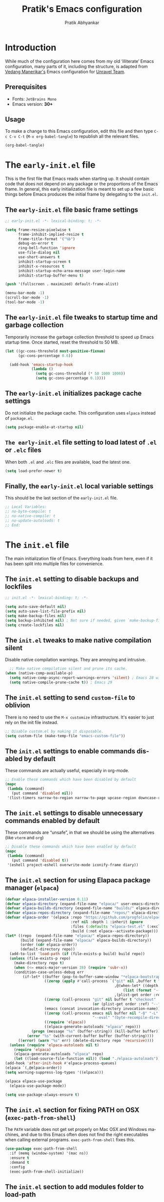 #+title: Pratik's Emacs configuration
#+author: Pratik Abhyankar
#+language: en
#+options: ':t toc:t num:nil author:t

* Introduction

While much of the configuration here comes from  my old 'illiterate' Emacs configuration, many parts of it, including the structure, is adapted from [[https://vedang.me/][Vedang Manerikar's]] Emacs configuration for [[https://github.com/unravel-team/emacs/][Unravel Team]].

** Prerequisites
+ Fonts: ~JetBrains Mono~
+ Emacs version: *30+*

** Usage

To make a change to this Emacs configuration, edit this file and then type =C-c C-v C-t= (=M-x org-babel-tangle=) to republish all the relevant files.

#+begin_src emacs-lisp :tangle no :results none
  (org-babel-tangle)
#+end_src


* The =early-init.el= file

This is the first file that Emacs reads when starting up. It should contain code that does not depend on any package or the proportions of the Emacs frame. In general, this early initialization file is meant to set up a few basic things before Emacs produces the initial frame by delegating to the =init.el=.

** The =early-init.el= file basic frame settings

#+begin_src emacs-lisp :tangle "early-init.el"
  ;; early-init.el -*- lexical-binding: t; -*-

  (setq frame-resize-pixelwise t
        frame-inhibit-implied-resize t
        frame-title-format '("%b")
        debug-on-error t
        ring-bell-function 'ignore
        use-file-dialog nil
        use-short-answers t
        inhibit-startup-screen t
        inhibit-x-resources t
        inhibit-startup-echo-area-message user-login-name
        inhibit-startup-buffer-menu t)

  (push '(fullscreen . maximized) default-frame-alist)

  (menu-bar-mode -1)
  (scroll-bar-mode -1)
  (tool-bar-mode -1)
#+end_src

** The =early-init.el= file tweaks to startup time and garbage collection

Temporarily increase the garbage collection threshold to speed up Emacs startup time. Once started, reset the threshold to 50 MB.

#+begin_src emacs-lisp :tangle "early-init.el"
  (let ((gc-cons-threshold most-positive-fixnum)
        (gc-cons-percentage 0.6))

    (add-hook 'emacs-startup-hook
              (lambda ()
                (setq gc-cons-threshold (* 50 1000 1000))
                (setq gc-cons-percentage 0.1))))
#+end_src

** The =early-init.el= initializes package cache settings

Do not initialize the package cache. This configuration uses =elpaca= instead of =package.el=.

#+begin_src emacs-lisp :tangle "early-init.el"
  (setq package-enable-at-startup nil)
#+end_src

** =The early-init.el= file setting to load latest of =.el= or =.elc= files

When both =.el= and =.elc= files are available, load the latest one.

#+begin_src emacs-lisp :tangle "early-init.el"
  (setq load-prefer-newer t)
#+end_src

** Finally, the =early-init.el= local variable settings

This should be the last section of the ~early-init.el~ file.

#+begin_src emacs-lisp :tangle "early-init.el"
  ;; Local Variables:
  ;; no-byte-compile: t
  ;; no-native-compile: t
  ;; no-update-autoloads: t
  ;; End:
#+end_src


* The =init.el= file

The main initialization file of Emacs. Everything loads from here, even if it has been split into multiple files for convenience.

** The =init.el= setting to disable backups and lockfiles

#+begin_src emacs-lisp :tangle "init.el"
  ;; init.el -*- lexical-binding: t; -*-

  (setq auto-save-default nil)
  (setq auto-save-list-file-prefix nil)
  (setq make-backup-files nil)
  (setq backup-inhibited nil) ; Not sure if needed, given `make-backup-files'
  (setq create-lockfiles nil)
#+end_src

** The =init.el= tweaks to make native compilation silent

Disable native compilation warnings. They are annoying and intrusive.

#+begin_src emacs-lisp :tangle "init.el"
    ;; Make native compilation silent and prune its cache.
  (when (native-comp-available-p)
    (setq native-comp-async-report-warnings-errors 'silent) ; Emacs 28 with native compilation
    (setq native-compile-prune-cache t)) ; Emacs 29
#+end_src

** The =init.el= setting to send ~custom-file~ to oblivion

There is no need to use the =M-x customize= infrastructure. It's easier to just rely on the init file instead.

#+begin_src emacs-lisp :tangle "init.el"
  ;; Disable custom.el by making it disposable.
  (setq custom-file (make-temp-file "emacs-custom-file"))
#+end_src

** The =init.el= settings to enable commands disabled by default

These commands are actually useful, especially in org-mode.

#+begin_src emacs-lisp :tangle "init.el"
  ;; Enable these commands which have been disabled by default
  (mapc
   (lambda (command)
     (put command 'disabled nil))
   '(list-timers narrow-to-region narrow-to-page upcase-region downcase-region))
#+end_src

** The =init.el= settings to disable unnecessary commands enabled by default

These commands are "unsafe", in that we should be using the alternatives (like ~vterm~ and ~org~)

#+begin_src emacs-lisp :tangle "init.el"
  ;; Disable these commands which have been enabled by default
  (mapc
   (lambda (command)
     (put command 'disabled t))
   '(eshell project-eshell overwrite-mode iconify-frame diary))
#+end_src

** The =init.el= section for using Elapaca package manager (~elpaca~)

#+begin_src emacs-lisp :tangle "init.el"
  (defvar elpaca-installer-version 0.11)
  (defvar elpaca-directory (expand-file-name "elpaca/" user-emacs-directory))
  (defvar elpaca-builds-directory (expand-file-name "builds/" elpaca-directory))
  (defvar elpaca-repos-directory (expand-file-name "repos/" elpaca-directory))
  (defvar elpaca-order '(elpaca :repo "https://github.com/progfolio/elpaca.git"
                                :ref nil :depth 1 :inherit ignore
                                :files (:defaults "elpaca-test.el" (:exclude "extensions"))
                                :build (:not elpaca--activate-package)))
  (let* ((repo  (expand-file-name "elpaca/" elpaca-repos-directory))
         (build (expand-file-name "elpaca/" elpaca-builds-directory))
         (order (cdr elpaca-order))
         (default-directory repo))
    (add-to-list 'load-path (if (file-exists-p build) build repo))
    (unless (file-exists-p repo)
      (make-directory repo t)
      (when (<= emacs-major-version 28) (require 'subr-x))
      (condition-case-unless-debug err
          (if-let* ((buffer (pop-to-buffer-same-window "*elpaca-bootstrap*"))
                    ((zerop (apply #'call-process `("git" nil ,buffer t "clone"
                                                    ,@(when-let* ((depth (plist-get order :depth)))
                                                        (list (format "--depth=%d" depth) "--no-single-branch"))
                                                    ,(plist-get order :repo) ,repo))))
                    ((zerop (call-process "git" nil buffer t "checkout"
                                          (or (plist-get order :ref) "--"))))
                    (emacs (concat invocation-directory invocation-name))
                    ((zerop (call-process emacs nil buffer nil "-Q" "-L" "." "--batch"
                                          "--eval" "(byte-recompile-directory \".\" 0 'force)")))
                    ((require 'elpaca))
                    ((elpaca-generate-autoloads "elpaca" repo)))
              (progn (message "%s" (buffer-string)) (kill-buffer buffer))
            (error "%s" (with-current-buffer buffer (buffer-string))))
        ((error) (warn "%s" err) (delete-directory repo 'recursive))))
    (unless (require 'elpaca-autoloads nil t)
      (require 'elpaca)
      (elpaca-generate-autoloads "elpaca" repo)
      (let ((load-source-file-function nil)) (load "./elpaca-autoloads"))))
  (add-hook 'after-init-hook #'elpaca-process-queues)
  (elpaca `(,@elpaca-order))
  (setq warning-suppress-log-types '((elpaca)))

  (elpaca elpaca-use-package
    (elpaca-use-package-mode))

  (setq use-package-always-ensure t)
#+end_src

** The =init.el= section for fixing PATH on OSX (~exec-path-from-shell~)

The ~PATH~ variable does not get set properly on Mac OSX and Windows machines, and due to this Emacs often does not find the right executables when calling external programs. ~exec-path-from-shell~ fixes this.

#+begin_src emacs-lisp :tangle "init.el"
  (use-package exec-path-from-shell
    :if (memq (window-system) '(mac ns))
    :ensure t
    :demand t
    :config
    (exec-path-from-shell-initialize))
#+end_src

** The =init.el= section to add modules folder to load-path

#+begin_src emacs-lisp :tangle "init.el"
  (add-to-list 'load-path (expand-file-name "pratik-modules/" user-emacs-directory))
#+end_src

** The =init.el= section to load individual modules
#+begin_src emacs-lisp :tangle "init.el"
  (require 'pratik-theme)
  (require 'pratik-essentials)
  (require 'pratik-completion)
  (require 'pratik-dev)
  (require 'pratik-org)
  (require 'pratik-shell)
  (require 'pratik-personal)
#+end_src

** The =init.el= section to turn off debug on error

~debug-on-error~ was turned on in the =early-init.el= file. Since all the modules are loaded at this point without any errors, that flag can now be turned off.

#+begin_src emacs-lisp :tangle "init.el"
  (setq debug-on-error nil)
#+end_src

** Finally, the =init.el= section for local variables
#+begin_src emacs-lisp :tangle "init.el"
  ;; Local Variables:
  ;; no-byte-compile: t
  ;; no-native-compile: t
  ;; no-update-autoloads: t
  ;; End:
#+end_src


* The =pratik-theme.el= module

This module defines everything related to the look and feel of Emacs.

** The =pratik-theme.el= section for themes (~solarized-theme~)

Easy on eyes, no color pasta, good contrast and supports a plethora of modes. Go to theme.

#+begin_src emacs-lisp :tangle "pratik-modules/pratik-theme.el" :mkdirp t
  ;; pratik-theme.el -*- lexical-binding: t; -*-

  (use-package solarized-theme
    :init
    ;; These need to be set before the theme is activated.
    (setq solarized-highlight-numbers t)
    (setq solarized-scale-markdown-headlines t))
#+end_src

** The =pratik-theme.el= section to distinguish real buffers (~solaire~)

Solaire mode sets different faces to buffers to distinguish real buffers from other buffers like sidebars or mini-buffers.

#+begin_src emacs-lisp :tangle "pratik-modules/pratik-theme.el"
  (use-package solaire-mode
    :after (solarized-theme)
    :config
    ;; If a theme needs swapping faces, use the following
    ;; (add-to-list 'solaire-mode-themes-to-face-swap "^doom-")
    (solaire-global-mode 1))
#+end_src

** The =pratik-theme.el= section to rotate themes (~circadian~)

Toggle between light and dark themes according to sunrise and sunset times.

#+begin_src emacs-lisp :tangle "pratik-modules/pratik-theme.el"
  (setq calendar-latitude 37.338207)
  (setq calendar-longitude -121.886330)

  (use-package circadian
    :after (doom-themes)
    :config
    (setq circadian-themes '((:sunrise . solarized-light)
                             (:sunset  . solarized-dark)))
    (circadian-setup))
#+end_src

** The =pratik-theme.el= section for icons (~nerd-icons~)

~nerd-icons~ are primarily required for ~doom-modeline~, however other packages like ~marginalia~, ~corfu~ or ~treemacs~ also use it to show icons in mini-buffers, completions or sidebars etc.

Other packages require their separate ~nerd-icons~ package which are also installed and configured in this section

*** The ~nerd-icons~ section to install icons

#+begin_src emacs-lisp :tangle "pratik-modules/pratik-theme.el"
  (use-package nerd-icons
    :config
    (unless (member "Symbols Nerd Font" (font-family-list))
      (nerd-icons-install-fonts t)))
#+end_src

*** The ~nerd-icons~ section for mini-buffer completion icons (~marginalia~) (~vertico~)

#+begin_src emacs-lisp :tangle "pratik-modules/pratik-theme.el"
  (use-package nerd-icons-completion
    :after (marginalia nerd-icons)
    :config
    (nerd-icons-completion-mode)
    :hook
    (marginalia-mode . nerd-icons-completion-marginalia-setup))
#+end_src

*** The ~nerd-icons~ section for in-buffer completion icons (~corfu~)

#+begin_src emacs-lisp :tangle "pratik-modules/pratik-theme.el"
  (use-package nerd-icons-corfu
    :after (corfu nerd-icons))
#+end_src

*** The ~nerd-icons~ section for sidebar icons (~treemacs~)

#+begin_src emacs-lisp :tangle "pratik-modules/pratik-theme.el"
  (use-package treemacs-nerd-icons
    :after (treemacs nerd-icons)
    :config
    (treemacs-load-theme "nerd-icons"))
#+end_src

** The =pratik-theme.el= section for mode-line (~doom-modeline~)

~doom-modeline~ simply works out-of-the-box with minimal configuration.

#+begin_src emacs-lisp :tangle "pratik-modules/pratik-theme.el"
  (use-package doom-modeline
    :after (doom-themes nerd-icons)
    :config
    (setq doom-modeline-enable-word-count t)
    (setq doom-modeline-indent-info t)
    (setq doom-modeline-height 20)
    (setq doom-modeline-buffer-file-name-style 'filename)
    ;; visual-fill-colum affects modeline too. This pushes the right edge of mode-line to right-fringe.
    (setq mode-line-right-align-edge 'right-fringe)
    (setq doom-modeline-env-enable-debug nil)
    (doom-modeline-mode 1))
#+end_src

** The =pratik-theme.el= settings for cursor

#+begin_src emacs-lisp :tangle "pratik-modules/pratik-theme.el"
  (blink-cursor-mode -1)
  (global-hl-line-mode 1)
#+end_src

** The =pratik-theme.el= section for padding (~spacious-padding~)

#+begin_src emacs-lisp :tangle "pratik-modules/pratik-theme.el"
  ;; <https://protesilaos.com/codelog/2023-06-03-emacs-spacious-padding/>.
  (use-package spacious-padding
    :if (display-graphic-p)
    :hook (elpaca-after-init . spacious-padding-mode)
    :init
    ;; These are the defaults, but kept here for visibility.
    (setq spacious-padding-widths
          '(
            :internal-border-width 20
            :header-line-width 4
            :tab-width 4
            :right-divider-width 20
            :scroll-bar-width 8
            :left-fringe-width 10
            :right-fringe-width 10))

    ;; Read the doc string of `spacious-padding-subtle-mode-line' as
    ;; it is very flexible.
    (setq spacious-padding-subtle-mode-line t))
#+end_src

** The =pratik-theme.el= section for font styles (~fontaine~)

#+begin_src emacs-lisp :tangle "pratik-modules/pratik-theme.el"
  ;; Read the manual: <https://protesilaos.com/emacs/fontaine>
  (use-package fontaine
    :ensure t
    :if (display-graphic-p)
    :config
    ;; This is defined in Emacs C code: it belongs to font settings.
    (setq x-underline-at-descent-line nil)

    ;; And this is for Emacs 28.
    (setq-default text-scale-remap-header-line t)

    ;; This is the default value.  Just including it here for
    ;; completeness.
    (setq fontaine-latest-state-file (locate-user-emacs-file "fontaine-latest-state.eld"))

    (setq fontaine-presets
          '((small
             :default-height 130)
            (regular
             :default-height 150)
            (medium
             :default-weight semilight
             :default-height 170
             :bold-weight extrabold)
            (large
             :inherit medium
             :default-height 190)
            (presentation
             :inherit medium
             :default-height 250)
            (jumbo
             :inherit medium
             :default-height 330)
            (t
             ;; See the fontaine manual for the technicalities:
             ;; <https://protesilaos.com/emacs/fontaine>.
             :default-family "JetBrains Mono NL"
             :default-weight normal
             :variable-pitch-family "JetBrains Mono NL"
             :variable-pitch-height 1.05)))

    (fontaine-set-preset (or (fontaine-restore-latest-preset) 'regular))
    (fontaine-mode 1))
#+end_src

** The =pratik-theme.el= section for soft-wrapping text (~visual-fill-column~)

[[https://codeberg.org/joostkremers/visual-fill-column][visual-fill-column]] soft wraps text after certain (here, 80) characters. Works in conjunction with ~visual-line-mode~.

#+begin_src emacs-lisp :tangle "pratik-modules/pratik-theme.el"
  (use-package visual-fill-column
    :init
    (setq-default fill-column 80)
    :hook
    (org-mode . (lambda () (setq visual-fill-column-center-text t)))
    (elpaca-after-init . global-visual-fill-column-mode)
    (visual-fill-column-mode . visual-line-mode)
    (visual-fill-column-mode . visual-wrap-prefix-mode)
    :config
    (setq visual-fill-column-enable-sensible-window-split t))
#+end_src

** Finally, provide the =pratik-theme.el= module

#+begin_src emacs-lisp :tangle "pratik-modules/pratik-theme.el"
  (provide 'pratik-theme)
#+end_src


* The =pratik-essentials.el= module

Section for setting sensible defaults and mode agnostic settings.

** The =pratik-essentials.el= section for sensible defaults

#+begin_src emacs-lisp :tangle "pratik-modules/pratik-essentials.el" :mkdirp t
  ;; pratik-essentials.el -*- lexical-binding: t; -*-

  (use-package emacs
    :ensure nil
    :config
    (setq help-window-select t)
    (setq scroll-error-top-bottom t)
    (setq eval-expression-print-length nil)
    (setq next-error-recenter '(4))
    (setq find-library-include-other-files nil)
    (setq-default truncate-partial-width-windows nil)
    (setq echo-keystrokes-help t)
    (setq default-directory "~/")
    (setq vc-follow-symlinks t)
    (setq sentence-end-double-space nil)
    (setq confirm-kill-emacs 'y-or-n-p)
    (fset 'yes-or-no-p 'y-or-n-p))
#+end_src

** The =pratik-essentials.el= settings for tab behavior

#+begin_src emacs-lisp :tangle "pratik-modules/pratik-essentials.el"
  (use-package emacs
    :ensure nil
    :config
    (setq tab-always-indent 'complete)
    (setq tab-width 4)
    (setq-default indent-tabs-mode nil))
#+end_src

** The =pratik-essentials.el= settings for code editing

#+begin_src emacs-lisp :tangle "pratik-modules/pratik-essentials.el"
  (use-package emacs
    :ensure nil
    :config
    (setq font-lock-maximum-decoration t)
    (setq scroll-preserve-screen-position t)
    (setq require-final-newline t)
    (electric-pair-mode 1)
    (transient-mark-mode 1)
    (delete-selection-mode 1)
    :hook
    (before-save . delete-trailing-whitespace)
    (after-save . executable-make-buffer-file-executable-if-script-p)
    (prog-mode . display-line-numbers-mode)
    (prog-mode . column-number-mode)
    (prog-mode . subword-mode))
#+end_src

** The =pratik-essentials.el= settings for killing and yanking

#+begin_src emacs-lisp :tangle "pratik-modules/pratik-essentials.el"
  (use-package emacs
    :ensure nil
    :config
    (setq-default select-enable-clipboard t
  		mouse-yank-at-point t
  		kill-whole-line t)
    (setq kill-do-not-save-duplicates t))
#+end_src

** The =pratik-essentials.el= settings for MacOS

#+begin_src emacs-lisp :tangle "pratik-modules/pratik-essentials.el"
  (when (eq system-type 'darwin)
    (setq mac-option-modifier 'super)
    (setq mac-command-modifier 'meta)
    (setq vc-git-program (executable-find "git"))
    (setq epg-gpg-program (executable-find "gpg")))
#+end_src

** The =pratik-essentials.el= section for custom key bindings

#+begin_src emacs-lisp :tangle "pratik-modules/pratik-essentials.el"
  (use-package emacs
    :ensure nil
    :bind
    ("M-`" . other-frame)
    ("M-o" . other-window)

    ("C-x k" . kill-current-buffer)
    ("M-[" . previous-buffer)
    ("M-]" . next-buffer)
    ("M-<up>" . beginning-of-buffer)
    ("M-<down>" . end-of-buffer)

    ("M-<left>" . move-beginning-of-line)
    ("M-<right>" . move-end-of-line)
    ("s-<left>" . left-word)
    ("s-<right>" . right-word)

    ("M-z" . undo)
    ("M-Z" . undo-redo)

    ("M-d" . mark-word)

    ("C-x f" . project-find-file)

    ("C-+" . text-scale-increase)
    ("C-_" . text-scale-decrease))
#+end_src

** The =pratik-essentials.el= setting to ignore certain buffers while switching

Ignore any buffers that start with '*' like "*scratch*" or "*Messages*" when switching buffers.

#+begin_src emacs-lisp :tangle "pratik-modules/pratik-essentials.el"
  (set-frame-parameter (selected-frame) 'buffer-predicate
        	             (lambda (buf) (not (string-match-p "^*" (buffer-name buf)))))
#+end_src

** The =pratik-essentials.el= section for better help (~helpful~)

[[https://github.com/Wilfred/helpful][helpful]] is a package that improves the default Emacs help buffer.

#+begin_src emacs-lisp :tangle "pratik-modules/pratik-essentials.el"
  (use-package helpful
    :bind
    ("C-h f" . helpful-callable)
    ("C-h v" . helpful-variable)
    ("C-h k" . helpful-key)
    ("C-h x" . helpful-command)
    ("C-c C-d" . helpful-at-point)
    ("C-c F" . helpful-function))
#+end_src

** The =pratik-essentials.el= section about auto management of treesit modules (~treesit-auto~)

#+begin_src emacs-lisp :tangle "pratik-modules/pratik-essentials.el"
  ;;; Install and use tree-sitter major modes where possible
  (when (treesit-available-p)
    (use-package treesit-auto
      :config
      (setq treesit-auto-install 'prompt)
      (treesit-auto-add-to-auto-mode-alist)
      (global-treesit-auto-mode)))
#+end_src

** The =pratik-essentials.el= section for tracking recently visited files (~recentf~)

#+begin_src emacs-lisp :tangle "pratik-modules/pratik-essentials.el"
  (use-package recentf
  :ensure nil
  :hook (elpaca-after-init . recentf-mode)
  :config
  (setq recentf-max-saved-items 1000)
  (setq recentf-save-file-modes nil)
  (setq recentf-keep nil)
  (setq recentf-auto-cleanup 'never)
  (setq recentf-initialize-file-name-history t)
  (setq recentf-filename-handlers nil)
  (setq recentf-show-file-shortcuts-flag nil)
  :bind
  ("C-x C-r" . recentf))
#+end_src

** The =pratik-essentials.el= section for tracking point in visited files (~save-place~)

** Finally, provide the =pratik-essentials.el= module

#+begin_src emacs-lisp :tangle "pratik-modules/pratik-essentials.el"
  (provide 'pratik-essentials)
#+end_src


* The =pratik-completion.el= module

** The =pratik-completion.el= section for keystroke completion (~which-key~)

#+begin_src emacs-lisp :tangle "pratik-modules/pratik-completion.el" :mkdirp t
  ;; pratik-completion.el -*- lexical-binding: t; -*-
  (use-package which-key
    :ensure nil
    :demand t
    :config
    (setq which-key-add-column-padding 1)
    (setq which-key-sort-uppercase-first nil)
    (setq which-key-show-early-on-C-h t)
    (setq which-key-idle-delay 0.5)
    (setq which-key-idle-secondary-delay 0.05)
    (which-key-mode 1))
#+end_src

** The =pratik-completion.el= settings to ignore letter casing

#+begin_src emacs-lisp :tangle "pratik-modules/pratik-completion.el"
  (setq completion-ignore-case t)
  (setq read-file-name-completion-ignore-case t)
  (setq read-buffer-completion-ignore-case t)
  (setq-default case-fold-search t)   ; For general regexp
#+end_src

** The =pratik-completion.el= settings for completion styles

#+begin_src emacs-lisp :tangle "pratik-modules/pratik-completion.el"
  ;; General minibuffer settings
  (use-package minibuffer
    :ensure nil
    :config
    ;; see `completion-category-overrides'
    (setq completion-styles '(basic substring initials flex partial-completion orderless))
    ;; File completion style
    (setq completion-category-overrides
          '((file (styles . (basic partial-completion orderless)))
            (dictionary (styles . (basic))))))
#+end_src

** The =pratik-completion.el= section for orderless completion style (~orderless~)

#+begin_src emacs-lisp :tangle "pratik-modules/pratik-completion.el"
  (use-package orderless
    :after minibuffer
    :config
    (setq orderless-matching-styles '(orderless-prefixes orderless-regexp))
    ;; SPC should never complete: use it for `orderless' groups.
    ;; The `?' is a regexp construct.
    :bind ( :map minibuffer-local-completion-map
            ("SPC" . nil)
            ("?" . nil)))
#+end_src

** The =pratik-completion.el= settings for recursive minibuffers

#+begin_src emacs-lisp :tangle "pratik-modules/pratik-completion.el"
  (use-package mb-depth
  :ensure nil
  :hook (elpaca-after-init . minibuffer-depth-indicate-mode)
  :config
  (setq read-minibuffer-restore-windows nil) ; Emacs 28
  (setq enable-recursive-minibuffers t))
#+end_src

** The =pratik-completion.el= settings for default values

#+begin_src emacs-lisp :tangle "pratik-modules/pratik-completion.el"
  (use-package minibuf-eldef
    :ensure nil
    :hook (elpaca-after-init . minibuffer-electric-default-mode)
    :config
    (setq minibuffer-default-prompt-format " [%s]"))
#+end_src

** The =pratik-completion.el= section for generic minibuffer UI settings

#+begin_src emacs-lisp :tangle "pratik-modules/pratik-completion.el"
  (use-package minibuffer
    :ensure nil
    :demand t
    :config
    (setq completions-format 'one-column)
    (setq completion-show-help nil)
    (setq completion-auto-help 'always)
    (setq completion-auto-select nil)
    (setq completions-detailed t)
    (setq completion-show-inline-help nil)
    (setq completions-max-height 12)
    (setq completions-header-format (propertize "%s candidates:\n" 'face 'bold-italic))
    (setq completions-highlight-face 'completions-highlight)
    (setq minibuffer-completion-auto-choose t)
    (setq minibuffer-visible-completions t) ; Emacs 30
    (setq completions-sort 'historical)
    ;; Hide commands in M-x which do not work in the current mode.
    (setq read-extended-command-predicate #'command-completion-default-include-p))
#+end_src

** The =pratik-completion.el= section for saving minibuffer history (~savehist~)

#+begin_src emacs-lisp :tangle "pratik-modules/pratik-completion.el"
  (use-package savehist
  :ensure nil
  :hook (elpaca-after-init . savehist-mode)
  :config
  (setq savehist-file (locate-user-emacs-file "savehist"))
  (setq history-length 100)
  (setq history-delete-duplicates t)
  (setq savehist-save-minibuffer-history t)
  (add-to-list 'savehist-additional-variables 'kill-ring))
#+end_src

** The =pratik-completion.el= settings for dynamic text expansion (~dabbrev~)

#+begin_src emacs-lisp :tangle "pratik-modules/pratik-completion.el"
  (use-package dabbrev
    :ensure nil
    :commands (dabbrev-expand dabbrev-completion)
    :config
    (setq dabbrev-abbrev-char-regexp "\\sw\\|\\s_")
    (setq dabbrev-abbrev-skip-leading-regexp "[$*/=~']")
    (setq dabbrev-backward-only nil)
    (setq dabbrev-case-distinction 'case-replace)
    (setq dabbrev-case-fold-search nil)
    (setq dabbrev-case-replace 'case-replace)
    (setq dabbrev-check-other-buffers t)
    (setq dabbrev-eliminate-newlines t)
    (setq dabbrev-upcase-means-case-search t)
    (setq dabbrev-ignored-buffer-modes
          '(archive-mode image-mode docview-mode pdf-view-mode)))
#+end_src

** The =pratik-completion.el= settings for dynamic text expansion (~hippie~)

Hippie is a built-in expansion mechanism that competes with ~dabbrev~. Hippie uses ~dabbrev~ as one of the expansion sources, so all the ~dabbrev~ settings above are still important.

#+begin_src emacs-lisp :tangle "pratik-modules/pratik-completion.el"
  (use-package hippie-ext
  :ensure nil
  :bind
  ;; Replace the default dabbrev
  ("M-/" . hippie-expand))
#+end_src

** The =pratik-completion.el= section for vertical minibuffer layout (~vertico~)

#+begin_src emacs-lisp :tangle "pratik-modules/pratik-completion.el"
  (use-package vertico
    :hook (elpaca-after-init . vertico-mode)
    :config
    (setq vertico-scroll-margin 0)
    (setq vertico-count 10)
    (setq vertico-resize t)
    (setq vertico-cycle t))
#+end_src

** The =pratik-completion.el= section for completion annotations (~marginalia~)

#+begin_src emacs-lisp :tangle "pratik-modules/pratik-completion.el"
  (use-package marginalia
  :ensure t
  :hook (elpaca-after-init . marginalia-mode)
  :config
  (setq marginalia-max-relative-age 0)) ; absolute time
#+end_src

** The =pratik-completion.el= section for in-buffer completion (~corfu~)

#+begin_src emacs-lisp :tangle "pratik-modules/pratik-completion.el"
  (use-package corfu
    :hook
    (elpaca-after-init . corfu-popupinfo-mode)
    (elpaca-after-init . corfu-history-mode)
    (elpaca-after-init . corfu-echo-mode)
    (elpaca-after-init . global-corfu-mode)
    :config
    (setq corfu-cycle t)
    (setq corfu-auto t)                 ;; Enable auto completion
    (setq corfu-auto-delay 0.0)         ;; Immediately corfu menu
    (setq corfu-auto-prefix 2)          ;; Number of chars before corfu shows up
    (setq corfu-separator ?\s)          ;; Orderless field separator
    (setq corfu-on-exact-match nil)     ;; Configure handling of exact matches
    (setq corfu-scroll-margin 5)        ;; Use scroll margin
    (setq corfu-min-width 45)           ;; Minimum width of completion buffer
    (setq corfu-quit-no-match t)        ;; Quit if no match is found
    (setq corfu-quit-at-boundary t)     ;; Quit at word boundaries
    (setq corfu-preselect 'prompt)

    (with-eval-after-load 'savehist
      (corfu-history-mode 1)
      (add-to-list 'savehist-additional-variables 'corfu-history))

    (add-to-list 'corfu-margin-formatters #'nerd-icons-corfu-formatter))
#+end_src

** The =pratik-completion.el= section for completion at point functions (~cape~)

#+begin_src emacs-lisp :tangle "pratik-modules/pratik-completion.el"
  (use-package cape
    :demand t
    :hook
    (completion-at-point-functions . cape-dabbrev)
    (completion-at-point-functions . cape-elisp-block)
    (completion-at-point-functions . cape-abbrev)
    (completion-at-point-functions . cape-file))
#+end_src

** The =pratik-completion.el= section for filtering and previewing candidates (~consult~)

#+begin_src emacs-lisp :tangle "pratik-modules/pratik-completion.el"
  (use-package consult
    :hook (completion-list-mode . consult-preview-at-point-mode)
    :bind
    (:map global-map
          ("s-x" . consult-mode-command)
          ("C-x p b" . consult-project-buffer)
          ("C-x b" . consult-buffer)

          ("M-s e" . consult-isearch-history)
          ("M-s g" . consult-grep)
          ("M-s G" . consult-git-grep)
          ("M-s i" . consult-imenu)
          ("M-s k" . consult-keep-lines)
          ("M-s l" . consult-line)
          ("M-s L" . consult-line-multi)
          ("M-s r" . consult-ripgrep)

          ("M-y" . consult-yank-pop)
          ;; Overriding the default `M-g' key bindings
          ("M-g e" . consult-compile-error)
          ("M-g f" . consult-flymake)
          ("M-g g" . consult-goto-line)
          ("M-g h" . consult-history)
          ("M-g o" . consult-outline)
          ("C-c s" . consult-ripgrep)))
#+end_src

** Finally, provide the =pratik-completion.el= module

#+begin_src emacs-lisp :tangle "pratik-modules/pratik-completion.el"
  (provide 'pratik-completion)
#+end_src


* The =pratik-dev.el= module

Section for setting up development tools in Emacs like ~magit~ or ~treemacs~.

** The =pratik-dev.el= section for sidebar (~treemacs~)

#+begin_src emacs-lisp :tangle "pratik-modules/pratik-dev.el" :mkdirp t
    ;; pratik-dev.el -*- lexical-binding: t; -*-

  (use-package treemacs
      :custom
      (treemacs-width 45)
      (treemacs-project-follow-mode t)
      (treemacs-follow-mode t)
      (treemacs-project-follow-cleanup t)
      (treemacs-git-mode 'extended)
      (treemacs-filewatch-mode t)
      (treemacs-indent-guide-mode t)
      (treemacs-move-forward-on-expand t)
      (treemacs-user-mode-line-format 'none)
      :config
      (treemacs-hide-gitignored-files-mode t)
      :hook
      (emacs-startup . treemacs)
      :bind
      ("C-M-0" . treemacs)
      ("M-0" . treemacs-select-window))
#+end_src

** The =pratik-dev.el= section for git (~magit~)

#+begin_src emacs-lisp :tangle "pratik-modules/pratik-dev.el"
  (use-package transient
    :config
    (setq transient-enable-popup-navigation t)
    (setq transient-show-popup 0.5))

  (use-package magit
    :after transient
    :bind ("C-x g" . magit-status)
    :init
    (setq magit-define-global-key-bindings nil)
    :config
    (setq git-commit-summary-max-length 50)
    (setq magit-diff-refine-hunk t))
#+end_src

** The =pratik-dev.el= section to highlight indentations (~highlight-indent-guides~)

#+begin_src emacs-lisp :tangle "pratik-modules/pratik-dev.el"
  (use-package highlight-indent-guides
    :config
    (setq highlight-indent-guides-method 'character)
    (setq highlight-indent-guides-responsive 'top)
    :hook
    (prog-mode . highlight-indent-guides-mode))
#+end_src

** The =pratik-dev.el= section for code formatting (~format-all~)

Automatically formats code on save for almost all languages.

#+begin_src emacs-lisp :tangle "pratik-modules/pratik-dev.el"
  (use-package format-all
    :hook
    (prog-mode . format-all-mode)
    (prog-mode . format-all-ensure-formatter))
#+end_src

** The =pratik-dev.el= section for spell checking (~flyspell~)

#+begin_src emacs-lisp :tangle "pratik-modules/pratik-dev.el"
  (use-package flyspell
    :ensure nil
    :hook
    (text-mode . flyspell-mode)
    (prog-mode . flyspell-prog-mode)
    :bind
    ( :map flyspell-mode-map
      ("C-;" . nil))
    :config
    (setq flyspell-issue-message-flag nil)
    (setq flyspell-issue-welcome-flag nil)
    (setq ispell-program-name "aspell")
    (setq ispell-dictionary "en_US"))
#+end_src

** The =pratik-dev.el= section for code linting (~flymake~)

#+begin_src emacs-lisp :tangle "pratik-modules/pratik-dev.el"
  (use-package flymake
    :ensure nil
    :bind
    ( :map flymake-mode-map
      ("C-c ! s" . flymake-start)
      ("C-c ! l" . flymake-show-buffer-diagnostics)  ; Emacs28
      ("C-c ! L" . flymake-show-project-diagnostics) ; Emacs28
      ("C-c ! n" . flymake-goto-next-error)
      ("C-c ! p" . flymake-goto-prev-error))
    :hook
    (prog-mode . turn-on-flymake)
    :config
    (defun turn-on-flymake () (flymake-mode t))
    (setq flymake-fringe-indicator-position 'left-fringe)
    (setq flymake-suppress-zero-counters t)
    (setq flymake-no-changes-timeout nil)
    (setq flymake-start-on-flymake-mode t)
    (setq flymake-start-on-save-buffer t)
    (setq flymake-proc-compilation-prevents-syntax-check t)
    (setq flymake-wrap-around nil)
    (setq flymake-mode-line-format
          '("" flymake-mode-line-exception flymake-mode-line-counters))
    (setq flymake-mode-line-counter-format
          '("" flymake-mode-line-error-counter
            flymake-mode-line-warning-counter
            flymake-mode-line-note-counter ""))
    (setq flymake-show-diagnostics-at-end-of-line nil) ; Emacs 30
    (remove-hook 'flymake-diagnostic-functions #'flymake-proc-legacy-flymake))

  ;;; Elisp packaging requirements
  (use-package package-lint-flymake
    :after flymake
    :config
    ;; Can't use `use-package' :hook because the hookname doesn't end in -hook.
    (add-hook 'flymake-diagnostic-functions #'package-lint-flymake))
#+end_src

** The =pratik-dev.el= section for multiple edits (~multiple-cursors~)

#+begin_src emacs-lisp :tangle "pratik-modules/pratik-dev.el"
  (use-package multiple-cursors
    :bind
    ("C->" . mc/mark-next-like-this)
    ("C-<" . mc/mark-previous-like-this)
    ("C-c C->" . mc/mark-all-like-this))
#+end_src

** Finally, provide the =pratik-dev.el= module

#+begin_src emacs-lisp :tangle "pratik-modules/pratik-dev.el"
  (provide 'pratik-dev)
#+end_src


* The =pratik-org.el= module

** The =pratik-org.el= section for basic Org settings

#+begin_src emacs-lisp :tangle "pratik-modules/pratik-org.el" :mkdirp t
  ;; pratik-org.el -*- lexical-binding: t; -*-

  (use-package org
    :ensure nil
    :config
    (setq org-ellipsis "...")
    (setq org-special-ctrl-a/e t)
    (setq org-special-ctrl-k t)
    (setq org-M-RET-may-split-line '((headline . nil)
                                   (item . t)
                                   (table . nil)
                                   (default . t)))
    (setq org-startup-indented t)
    (setq org-hide-emphasis-markers nil)
    (setq org-hide-leading-stars t)
    (setq org-hide-macro-markers nil)
    (setq org-cycle-separator-lines 2)
    (setq org-structure-template-alist
        '(("s" . "src")
          ("e" . "src emacs-lisp")
          ("E" . "src emacs-lisp :results value code :lexical t")
          ("t" . "src emacs-lisp :tangle FILENAME")
          ("T" . "src emacs-lisp :tangle FILENAME :mkdirp yes")
          ("x" . "example")
          ("X" . "export")
          ("q" . "quote")))
    (setq org-return-follows-link nil)
    (setq org-insert-heading-respect-content t)
    (setq org-fontify-quote-and-verse-blocks t)
    (setq org-fontify-whole-block-delimiter-line t)
    (setq org-track-ordered-property-with-tag t)
    (setq org-auto-align-tags t))
#+end_src

** The =pratik-org.el= settings for src blocks

#+begin_src emacs-lisp :tangle "pratik-modules/pratik-org.el"
  (use-package org
    :ensure nil
    :config
    (setq org-confirm-babel-evaluate nil)
    (setq org-src-window-setup 'current-window)
    (setq org-src-fontify-natively t)
    (setq org-src-preserve-indentation nil)
    (setq org-src-tab-acts-natively t)
    (setq org-edit-src-content-indentation 2))
#+end_src

** The =pratik-org.el= section for fancy bullets  (~org-superstar~)

#+begin_src emacs-lisp :tangle "pratik-modules/pratik-org.el"
  (use-package org-superstar
    :after (org)
    :hook
    (org-mode . (lambda () (org-superstar-mode 1)))
    :config
    (setq org-superstar-remove-leading-stars t)
    (setq org-superstar-headline-bullets-list '("◉" "○" "●" "◌")))
#+end_src

** The =pratik-org.el= section for org export

Get the latest version of ~htmlize~ for font locking in exported HTML docs.

#+begin_src emacs-lisp :tangle "pratik-modules/pratik-org.el"
  (use-package htmlize)
#+end_src

** Finally, provide the =pratik-org.el= module

#+begin_src emacs-lisp :tangle "pratik-modules/pratik-org.el"
  (provide 'pratik-org)
#+end_src


* The =pratik-shell.el= module

** The =pratik-shell.el= section for using terminal inside Emacs (~vterm~)

#+begin_src emacs-lisp :tangle "pratik-modules/pratik-shell.el" :mkdirp t
  ;; pratik-shell.el -*- lexical-binding: t; -*-

  (use-package vterm
    :bind
    ("C-x c" . vterm)
    ("C-x C" . vterm-other-window)
    :config
    (setq vterm-buffer-name "Terminal")
    (setq vterm-max-scrollback 100000)
    (setq vterm-shell (executable-find "zsh")))
#+end_src

** Finally provide the =pratik-shell.el= module

#+begin_src emacs-lisp :tangle "pratik-modules/pratik-shell.el"
  (provide 'pratik-shell)
#+end_src


* The =pratik-personal.el= module

This section contains all personal configurations which help me organize different aspects of my life like personal finance, note taking or tracking tasks.

** The =pratik-personal.el= module for personal finance (~ledger~)

[[https://ledger-cli.org/][Ledger CLI]] is a fantastic plain text personal finance management tool with excellent Emacs support.

#+begin_src emacs-lisp :tangle "pratik-modules/pratik-personal.el" :mkdirp yes
  ;; pratik-personal.el -*- lexical-binding: t; -*-

  (use-package ledger-mode
      :mode ("\\.ledger\\'")
      :config
      (setq ledger-clear-whole-transactions t))
#+end_src

** Finally, provide the =pratik-personal.el= module

#+begin_src emacs-lisp :tangle "pratik-modules/pratik-personal.el"
  (provide 'pratik-personal)
#+end_src
